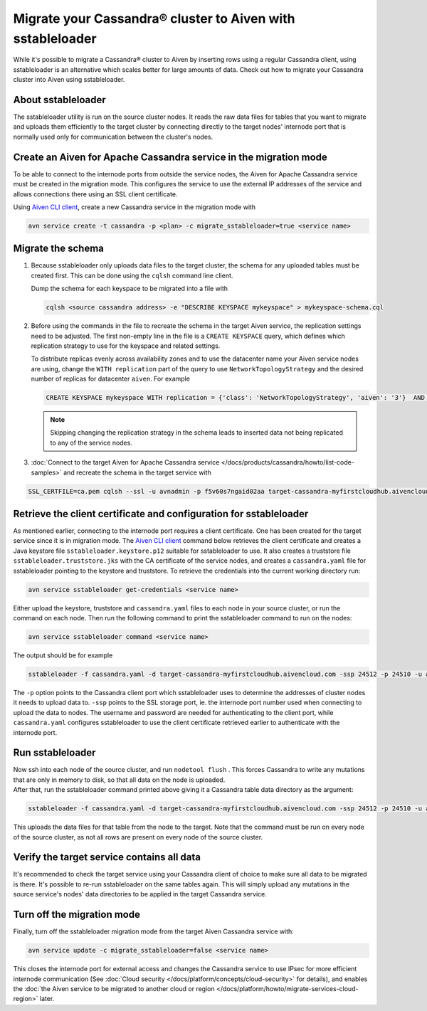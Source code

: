 Migrate your Cassandra® cluster to Aiven with sstableloader
===========================================================

While it's possible to migrate a Cassandra® cluster to Aiven by inserting rows using a regular Cassandra client, using sstableloader is an alternative which scales better for large amounts of data. Check out how to migrate your Cassandra cluster into Aiven using sstableloader.

About sstableloader
-------------------

The sstableloader utility is run on the source cluster nodes. It reads the raw data files for tables that you want to migrate and uploads them efficiently to the target cluster by connecting directly to the target nodes' internode port that is normally used only for communication between the cluster's nodes.

Create an Aiven for Apache Cassandra service in the migration mode
------------------------------------------------------------------

To be able to connect to the internode ports from outside the service nodes, the Aiven for Apache Cassandra service must be created in the migration mode. This configures the service to use the external IP addresses of the service and allows connections there using an SSL client certificate.

Using `Aiven CLI client <https://github.com/aiven/aiven-client>`__, create a new Cassandra service in the migration mode with

.. code-block:: bash

   avn service create -t cassandra -p <plan> -c migrate_sstableloader=true <service name>

Migrate the schema
------------------

1. Because sstableloader only uploads data files to the target cluster, the schema for any uploaded tables must be created first. This can be done using the ``cqlsh`` command line client.

   Dump the schema for each keyspace to be migrated into a file with

   .. code-block:: bash

      cqlsh <source cassandra address> -e "DESCRIBE KEYSPACE mykeyspace" > mykeyspace-schema.cql

2. Before using the commands in the file to recreate the schema in the target Aiven service, the replication settings need to be adjusted. The first non-empty line in the file is a ``CREATE KEYSPACE`` query, which defines which replication strategy to use for the keyspace and related settings.
   
   To distribute replicas evenly across availability zones and to use the datacenter name your Aiven service nodes are using, change the ``WITH replication`` part of the query to use ``NetworkTopologyStrategy`` and the desired number of replicas for datacenter ``aiven``. For example

   .. code-block:: bash

      CREATE KEYSPACE mykeyspace WITH replication = {'class': 'NetworkTopologyStrategy', 'aiven': '3'}  AND durable_writes = true

   .. note::
      
      Skipping changing the replication strategy in the schema leads to inserted data not being replicated to any of the service nodes.

3. :doc:`Connect to the target Aiven for Apache Cassandra service </docs/products/cassandra/howto/list-code-samples>` and recreate the schema in the target service with

.. code-block:: bash

   SSL_CERTFILE=ca.pem cqlsh --ssl -u avnadmin -p f5v60s7ngaid02aa target-cassandra-myfirstcloudhub.aivencloud.com 24510 -f mykeyspace-schema.cql

Retrieve the client certificate and configuration for sstableloader
-------------------------------------------------------------------

As mentioned earlier, connecting to the internode port requires a client
certificate. One has been created for the target service since it is in
migration mode. The `Aiven CLI
client <https://github.com/aiven/aiven-client>`__ command below
retrieves the client certificate and creates a Java keystore file
``sstableloader.keystore.p12`` suitable for sstableloader to use. It
also creates a truststore file ``sstableloader.truststore.jks`` with the
CA certificate of the service nodes, and creates a ``cassandra.yaml``
file for sstableloader pointing to the keystore and truststore. To
retrieve the credentials into the current working directory run:

.. code-block:: bash

   avn service sstableloader get-credentials <service name>

Either upload the keystore, truststore and ``cassandra.yaml`` files to
each node in your source cluster, or run the command on each node. Then
run the following command to print the sstableloader command to run on
the nodes:

.. code-block:: bash

   avn service sstableloader command <service name>

The output should be for example

.. code-block:: bash

   sstableloader -f cassandra.yaml -d target-cassandra-myfirstcloudhub.aivencloud.com -ssp 24512 -p 24510 -u avnadmin -pw f5v60s7ngaid02aa

The ``-p`` option points to the Cassandra client port which
sstableloader uses to determine the addresses of cluster nodes it needs
to upload data to. ``-ssp`` points to the SSL storage port, ie. the
internode port number used when connecting to upload the data to nodes.
The username and password are needed for authenticating to the client
port, while ``cassandra.yaml`` configures sstableloader to use the
client certificate retrieved earlier to authenticate with the internode
port.

Run sstableloader
-----------------

| Now ssh into each node of the source cluster, and run
  ``nodetool flush`` . This forces Cassandra to write any mutations that
  are only in memory to disk, so that all data on the node is uploaded.
| After that, run the sstableloader command printed above giving it a
  Cassandra table data directory as the argument:

.. code-block:: bash

   sstableloader -f cassandra.yaml -d target-cassandra-myfirstcloudhub.aivencloud.com -ssp 24512 -p 24510 -u avnadmin -pw f5v60s7ngaid02aa cassandra/data/mykeyspace/mytable-3f6bcf70a6f111e98926edc04ce26602

This uploads the data files for that table from the node to the target.
Note that the command must be run on every node of the source cluster,
as not all rows are present on every node of the source cluster.

Verify the target service contains all data
-------------------------------------------

It's recommended to check the target service using your Cassandra client
of choice to make sure all data to be migrated is there. It's possible
to re-run sstableloader on the same tables again. This will simply
upload any mutations in the source service's nodes' data directories to
be applied in the target Cassandra service.

Turn off the migration mode
---------------------------

Finally, turn off the sstableloader migration mode from the target Aiven
Cassandra service with:

.. code-block:: bash

   avn service update -c migrate_sstableloader=false <service name>

This closes the internode port for external access and changes the
Cassandra service to use IPsec for more efficient internode
communication (See :doc:`Cloud security </docs/platform/concepts/cloud-security>` for
details), and enables the :doc:`the Aiven service to be migrated to another cloud or region </docs/platform/howto/migrate-services-cloud-region>` later.
